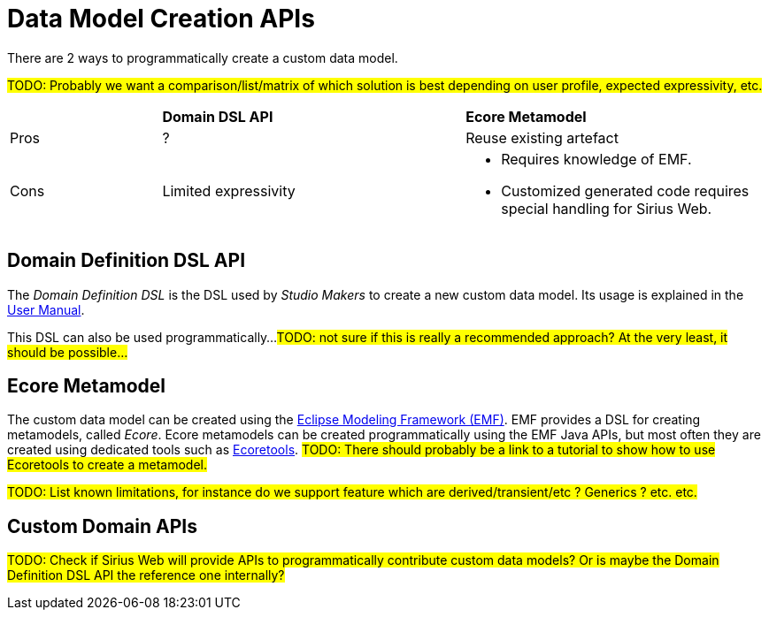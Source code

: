 = Data Model Creation APIs

There are 2 ways to programmatically create a custom data model.

#TODO: Probably we want a comparison/list/matrix of which solution is best depending on user profile, expected expressivity, etc.#
[cols="1,2,2"]
|===
|
|*Domain DSL API*
|*Ecore Metamodel*

|Pros
|?
|Reuse existing artefact

|Cons
|Limited expressivity
a|* Requires knowledge of EMF.
* Customized generated code requires special handling for Sirius Web.
|=== 

== Domain Definition DSL API

The _Domain Definition DSL_ is the DSL used by _Studio Makers_ to create a new custom data model. Its usage is explained in the xref:user-manual:reference-documentation/studio-definition/data-model/index.adoc#_domain_definition_dsl[User Manual].

This DSL can also be used programmatically...
#TODO: not sure if this is really a recommended approach? At the very least, it should be possible...#

== Ecore Metamodel

The custom data model can be created using the https://eclipse.dev/modeling/emf/[Eclipse Modeling Framework (EMF)]. EMF provides a DSL for creating metamodels, called _Ecore_. Ecore metamodels can be created programmatically using the EMF Java APIs, but most often they are created using dedicated tools such as https://eclipse.dev/ecoretools/[Ecoretools].
#TODO: There should probably be a link to a tutorial to show how to use Ecoretools to create a metamodel.#

#TODO: List known limitations, for instance do we support feature which are derived/transient/etc ? Generics ? etc. etc.#

== Custom Domain APIs

#TODO: Check if Sirius Web will provide APIs to programmatically contribute custom data models? Or is maybe the Domain Definition DSL API the reference one internally?#
